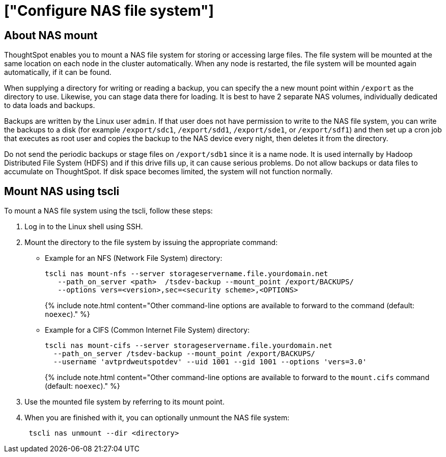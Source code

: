= ["Configure NAS file system"]
:last_updated: 10/10/2019
:permalink: /:collection/:path.html
:sidebar: mydoc_sidebar
:summary: Some operations, like backup, restore, and data loading, require either reading or writing very large files. You can mount a network attached storage (NAS)) file system to support these operations. Your NAS storage can be in the drive format you choose.

[#mount-nas]
== About NAS mount

ThoughtSpot enables you to mount a NAS file system for storing or accessing large files.
The file system will be mounted at the same location on each node in the cluster automatically.
When any node is restarted, the file system will be mounted again automatically, if it can be found.

When supplying a directory for writing or reading a backup, you can specify the a new mount point within `/export` as the directory to use.
Likewise, you can stage data there for loading.
It is best to have 2 separate NAS volumes, individually dedicated to data loads and backups.

Backups are written by the Linux user `admin`.
If that user does not have permission to write to the NAS file system, you can write the backups to a disk (for example `/export/sdc1`, `/export/sdd1`, `/export/sde1`, or `/export/sdf1`) and then set up a cron job that executes as root user and copies the backup to the NAS device every night, then deletes it from the directory.

Do not send the periodic backups or stage files on `/export/sdb1` since it is a name node.
It is used internally by Hadoop Distributed File System (HDFS) and if this drive fills up, it can cause serious problems.
Do not allow backups or data files to accumulate on ThoughtSpot.
If disk space becomes limited, the system will not function normally.

////
## Mount using Management Console

{% include note.html content="The Management Console is now available in beta for customers with ThoughtSpot 5.3 or later. Please contact ThoughtSpot Support, if you want to try it." %}

To mount a NAS file system using the admin UI:

1. Log into ThoughtSpot from a browser.
2. Click the **Admin** menu on the top navigation bar.

[](admin.png)

   This opens the ThoughtSpot Management Console.
3. Click **Settings** menu on the top navigation bar.

[](settings.png)

4. In the Settings panel, click **NAS Mount** and then  **Configure** option.

[](nas.png)


5. Enter the mount point details:

[](nas-mount.png)

   <table>
   <colgroup>
   <col width="20%" />
   <col width="80%" />
   </colgroup>
   <tr>
   <th>Field</th>
   <th>Description</th>
   </tr>
   <tr>
   <th>Mount Type</th>
   <td>Select the mount protocol. Supported types are network file system (NFS) and common internet file system (CIFS).</td>
   </tr>
   <tr>
   <th>Server Address</th>
   <td>Specify the IP of NFS or CIFS directory.</td>
   </tr>
   <tr>
   <th>Path on Server</th>
   <td>Specify the mount path on the server.</td>
   </tr>
   <tr>
   <th>Local Mount Point</th>
   <td>Specify the target mount point as the directory to use.</td>
   </tr>
   <tr>
   <th>Optional Mount Parameters</th>
   <td>Specify other command-line options if you wish to add. The default is <code>noexec</code>.
   </td>
   </tr>
   </table>

6. Click **Save** to mount a NAS file system.
////

[#mount-nas-tscli]
== Mount NAS using tscli

To mount a NAS file system using the tscli, follow these steps:

. Log in to the Linux shell using SSH.
. Mount the directory to the file system by issuing the appropriate command:
 ** Example for an NFS (Network File System) directory:
+
----
tscli nas mount-nfs --server storageservername.file.yourdomain.net
   --path_on_server <path>  /tsdev-backup --mount_point /export/BACKUPS/
   --options vers=<version>,sec=<security scheme>,<OPTIONS>
----
+
{% include note.html content="Other command-line options are available to forward to the command (default: `noexec`)." %}

 ** Example for a CIFS (Common Internet File System) directory:
+
----
tscli nas mount-cifs --server storageservername.file.yourdomain.net
  --path_on_server /tsdev-backup --mount_point /export/BACKUPS/
  --username 'avtprdweutspotdev' --uid 1001 --gid 1001 --options 'vers=3.0'
----
+
{% include note.html content="Other command-line options are available to forward to the `mount.cifs` command (default: `noexec`)." %}
. Use the mounted file system by referring to its mount point.
. When you are finished with it, you can optionally unmount the NAS file system:
+
----
 tscli nas unmount --dir <directory>
----
